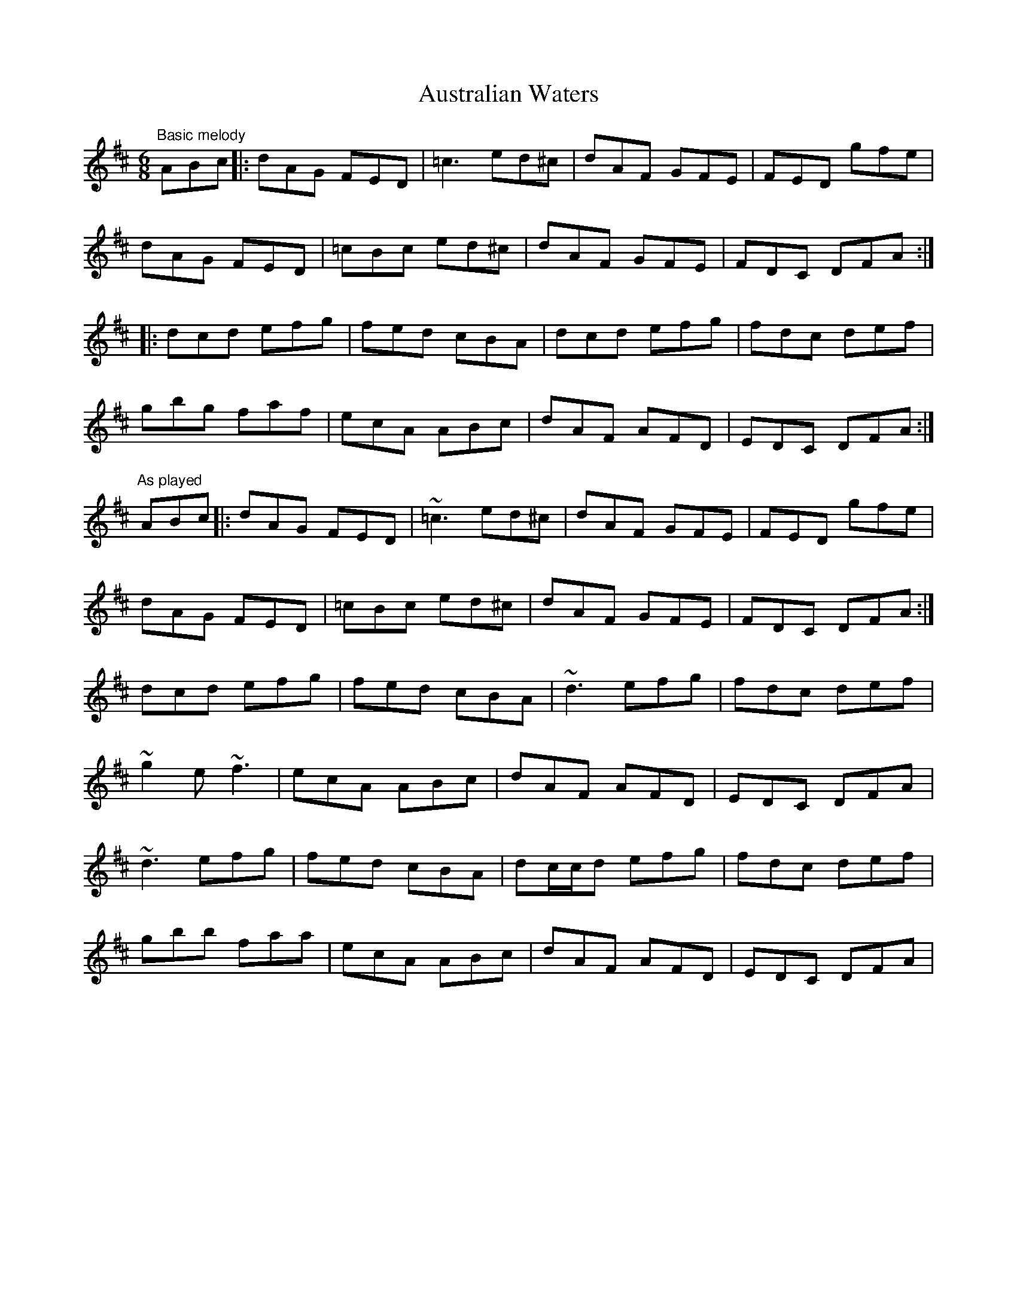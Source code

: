 X: 1
T: Australian Waters
Z: Will Harmon
S: https://thesession.org/tunes/2607#setting2607
R: jig
M: 6/8
L: 1/8
K: Dmaj
"Basic melody"
ABc |: dAG FED | =c3 ed^c | dAF GFE | FED gfe |
dAG FED | =cBc ed^c | dAF GFE | FDC DFA :|
|: dcd efg | fed cBA | dcd efg | fdc def |
gbg faf | ecA ABc | dAF AFD | EDC DFA :|
"As played"
ABc |: dAG FED | ~=c3 ed^c | dAF GFE | FED gfe |
dAG FED | =cBc ed^c | dAF GFE | FDC DFA :|
dcd efg | fed cBA | ~d3 efg | fdc def |
~g2 e ~f3 | ecA ABc | dAF AFD | EDC DFA |
~d3 efg | fed cBA | dc/c/d efg | fdc def |
gbb faa | ecA ABc | dAF AFD | EDC DFA |
